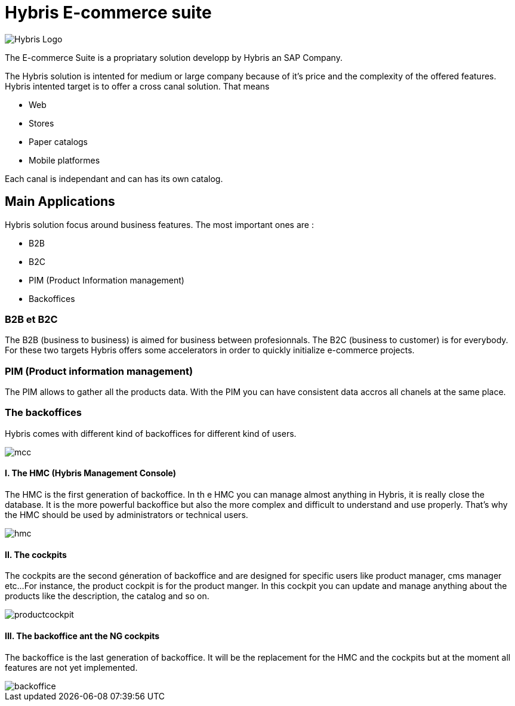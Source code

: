 = Hybris E-commerce suite
:hp-tags: Hybris


image:http://autoentrepreneurinfo.com/images/logo-hybris.jpg[alt="Hybris Logo"]

The E-commerce Suite is a propriatary solution developp by Hybris an SAP Company.

The Hybris solution is intented for medium or large company because of it's price and the complexity of the offered features.
Hybris intented target is to offer a cross canal solution.
That means 

* Web
* Stores
* Paper catalogs
* Mobile platformes

Each canal is independant and can has its own catalog.

== Main Applications

Hybris solution focus around business features. The most important ones are :

* B2B
* B2C
* PIM (Product Information management)
* Backoffices


=== B2B et B2C

The B2B (business to business) is aimed for business between profesionnals. The B2C (business to customer) is for everybody. For these two targets Hybris offers some accelerators in order to quickly initialize e-commerce projects.


=== PIM (Product information management)

The PIM allows to gather all the products data. With the PIM you can have consistent data accros all chanels at the same place.


=== The backoffices

Hybris comes with different kind of backoffices for different kind of users.

image::mcc.png[]


==== I. The HMC (Hybris Management Console)

The HMC is the first generation of backoffice. In th e HMC you can manage almost anything in Hybris, it is really close the database.
It is the more powerful backoffice but also the more complex and difficult to understand and use properly.
That's why the HMC should be used by administrators or technical users.

image::hmc.png[]


==== II. The cockpits

The cockpits are the second géneration of backoffice and are designed for specific users like product manager, cms manager etc...
For instance, the product cockpit is for the product manger. In this cockpit you can update and manage anything about the products like the description, the catalog and so on.


image::productcockpit.png[]


==== III. The backoffice ant the NG cockpits

The backoffice is the last generation of backoffice. It will be the replacement for the HMC and the cockpits but at the moment all features are not yet implemented.

image::backoffice.png[]